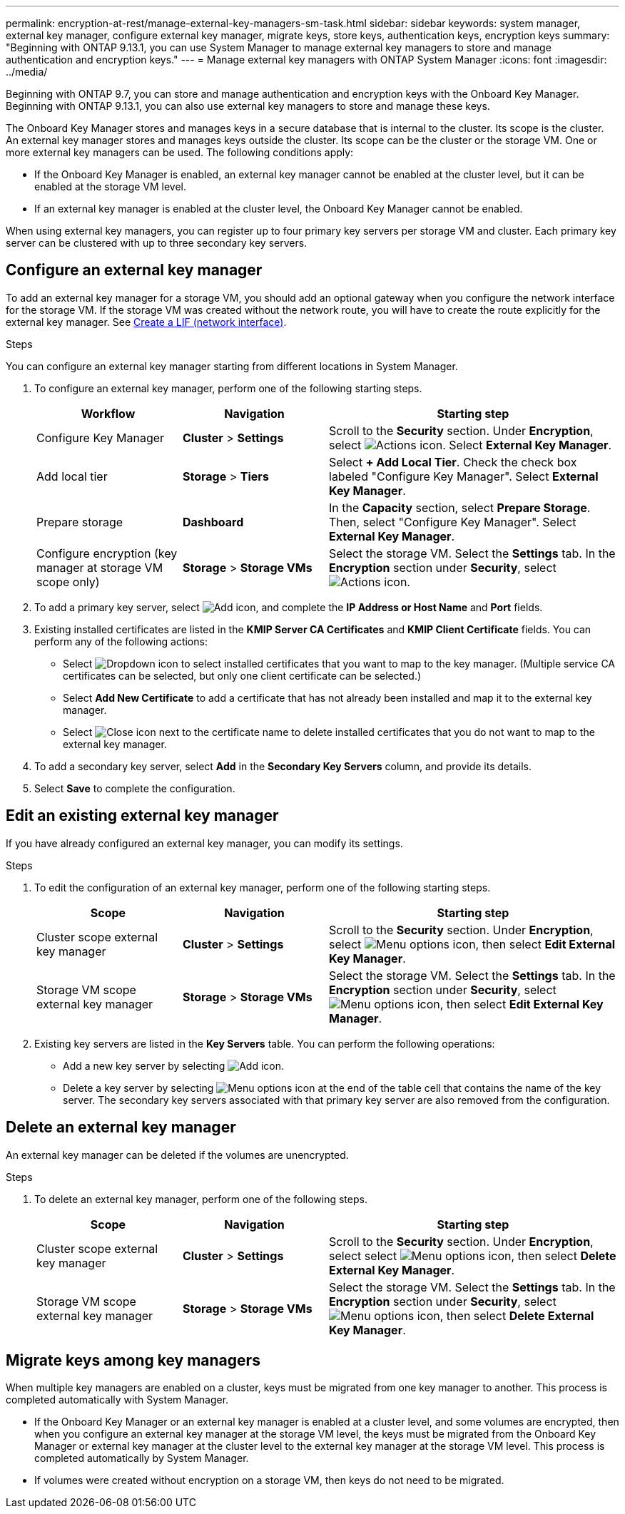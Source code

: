 ---
permalink: encryption-at-rest/manage-external-key-managers-sm-task.html
sidebar: sidebar
keywords: system manager, external key manager, configure external key manager, migrate keys, store keys, authentication keys, encryption keys
summary: "Beginning with ONTAP 9.13.1, you can use System Manager to manage external key managers to store and manage authentication and encryption keys."
---
= Manage external key managers with ONTAP System Manager
:icons: font
:imagesdir: ../media/

[.lead]
Beginning with ONTAP 9.7, you can store and manage authentication and encryption keys with the Onboard Key Manager. Beginning with ONTAP 9.13.1, you can also use external key managers to store and manage these keys.

The Onboard Key Manager stores and manages keys in a secure database that is internal to the cluster. Its scope is the cluster. An external key manager stores and manages keys outside the cluster. Its scope can be the cluster or the storage VM. One or more external key managers can be used. The following conditions apply:

* If the Onboard Key Manager is enabled, an external key manager cannot be enabled at the cluster level, but it can be enabled at the storage VM level.
* If an external key manager is enabled at the cluster level, the Onboard Key Manager cannot be enabled.

When using external key managers, you can register up to four primary key servers per storage VM and cluster. Each primary key server can be clustered with up to three secondary key servers.

== Configure an external key manager

To add an external key manager for a storage VM, you should add an optional gateway when you configure the network interface for the storage VM. If the storage VM was created without the network route, you will have to create the route explicitly for the external key manager. See link:../networking/create_a_lif.html[Create a LIF (network interface)].

.Steps

You can configure an external key manager starting from different locations in System Manager.

. To configure an external key manager, perform one of the following starting steps.
+
[cols="25,25,50"]
|====

h| Workflow  h| Navigation  h| Starting step

a| Configure Key Manager
a| *Cluster* > *Settings* 
a| Scroll to the *Security* section. Under *Encryption*, select image:icon_gear.gif[Actions icon]. Select *External Key Manager*.

a| Add local tier
a| *Storage* > *Tiers* 
a| Select *+ Add Local Tier*. Check the check box labeled "Configure Key Manager". Select *External Key Manager*.

a| Prepare storage
a| *Dashboard*
a| In the *Capacity* section, select *Prepare Storage*.  Then, select "Configure Key Manager". Select *External Key Manager*.

a| Configure encryption (key manager at storage VM scope only)
a| *Storage* > *Storage VMs*
a| Select the storage VM. Select the *Settings* tab. In the *Encryption* section under *Security*, select image:icon_gear_blue_bg.png[Actions icon].

|====

. To add a primary key server, select image:icon_add.gif[Add icon], and complete the *IP Address or Host Name* and *Port* fields. 

. Existing installed certificates are listed in the *KMIP Server CA Certificates* and *KMIP Client Certificate* fields.  You can perform any of the following actions:

* Select image:icon_dropdown_arrow.gif[Dropdown icon] to select installed certificates that you want to map to the key manager. (Multiple service CA certificates can be selected, but only one client certificate can be selected.)

* Select *Add New Certificate* to add a certificate that has not already been installed and map it to the external key manager.  

* Select image:icon-x-close.gif[Close icon] next to the certificate name to delete installed certificates that you do not want to map to the external key manager.

. To add a secondary key server, select *Add* in the *Secondary Key Servers* column, and provide its details. 

. Select *Save* to complete the configuration.

[[edit-ekm-steps]]

== Edit an existing external key manager

If you have already configured an external key manager, you can modify its settings.

.Steps

. To edit the configuration of an external key manager, perform one of the following starting steps.
+
[cols="25,25,50"]
|====

h| Scope  h| Navigation  h| Starting step

a| Cluster scope external key manager
a| *Cluster* > *Settings* 
a| Scroll to the *Security* section. Under *Encryption*, select image:icon_kabob.gif[Menu options icon], then select *Edit External Key Manager*.

a| Storage VM scope external key manager
a| *Storage* > *Storage VMs*
a| Select the storage VM. Select the *Settings* tab. In the *Encryption* section under *Security*, select image:icon_kabob.gif[Menu options icon], then select *Edit External Key Manager*.

|====
. Existing key servers are listed in the *Key Servers* table. You can perform the following operations:
+
** Add a new key server by selecting image:icon_add.gif[Add icon].
** Delete a key server by selecting image:icon_kabob.gif[Menu options icon] at the end of the table cell that contains the name of the key server. The secondary key servers associated with that primary key server are also removed from the configuration.

== Delete an external key manager

An external key manager can be deleted if the volumes are unencrypted.

.Steps

. To delete an external key manager, perform one of the following steps.
+
[cols="25,25,50"]
|====

h| Scope  h| Navigation  h| Starting step

a| Cluster scope external key manager
a| *Cluster* > *Settings* 
a| Scroll to the *Security* section. Under *Encryption*, select select image:icon_kabob.gif[Menu options icon], then select *Delete External Key Manager*.

a| Storage VM scope external key manager
a| *Storage* > *Storage VMs*
a| Select the storage VM. Select the *Settings* tab. In the *Encryption* section under *Security*, select image:icon_kabob.gif[Menu options icon], then select *Delete External Key Manager*.

|====

== Migrate keys among key managers

When multiple key managers are enabled on a cluster, keys must be migrated from one key manager to another. This process is completed automatically with System Manager.

* If the Onboard Key Manager or an external key manager is enabled at a cluster level, and some volumes are encrypted, then when you configure an external key manager at the storage VM level, the keys must be migrated from the Onboard Key Manager or external key manager at the cluster level to the external key manager at the storage VM level.  This process is completed automatically by System Manager.

* If volumes were created without encryption on a storage VM, then keys do not need to be migrated.


// 2025 Feb 19, ONTAPDOC 2798
// 2024 Nov 07, ONTAPDOC 2491
// 2023 Sept 29, Internal Issue 1414
// 2023 Sept 22, Git Issue 1114
// 2023 Apr 27, ONTAPDOC-848
